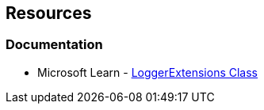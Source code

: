 == Resources

=== Documentation

* Microsoft Learn - https://learn.microsoft.com/en-us/dotnet/api/microsoft.extensions.logging.loggerextensions[LoggerExtensions Class]